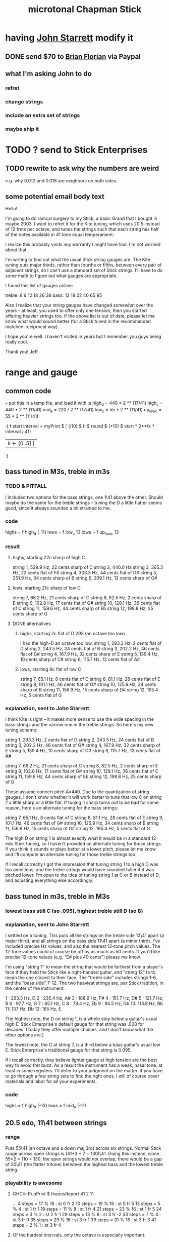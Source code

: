 #+title: microtonal Chapman Stick
* having [[file:../pers/20210419103120-john_starrett.org][John Starrett]] modify it
** DONE send $70 to [[file:../pers/20210419103510-brian_florian.org][Brian Florian]] via Paypal
** what I'm asking John to do
*** refret
*** change strings
*** include an extra set of strings
*** maybe ship it
* TODO ? send to Stick Enterprises
** TODO rewrite to ask why the numbers are weird
   e.g. why 0.012 and 0.018 are neighbors on both sides.
** some potential email body text
Hello!

I'm going to do radical surgery to my Stick, a basic Grand that I bought in maybe 2003. I want to refret it for the Kite tuning, which uses 20.5 instead of 12 frets per octave, and tunes the strings such that each string has half of the notes available in 41 tone equal temperament.

I realize this probably voids any warranty I might have had. I'm not worried about that.

I'm writing to find out what the usual Stick string gauges are. The Kite tuning puts major thirds, rather than fourths or fifths, between every pair of adjacent strings, so I can't use a standard set of Stick strings. I'll have to do some math to figure out what gauges are appropriate.

I found this list of gauges online:

treble: 8  9  12 18 26 38
bass:   12 18 22 40 65 95


Also I realize that your string gauges have changed somewhat over the years -- at least, you used to offer only one tension, then you started offering heavier strings too. If the above list is out of date, please let me know what would sound better (for a Stick tuned in the recommended matched-reciprocal way).

I hope you're well. I haven't visited in years but I remember you guys being really cool.

Thank you!
Jeff
* range and gauge
** common code
-- put this in a temp file, and load it with :s
high_d = 440 * 2 ** (17/41)
high_c = 440 * 2 ** (11/41)
mid_e = 220 / 2 ** (17/41)
low_c = 55 * 2 ** (11/41)
up_low_c = 55 * 2 ** (11/41)

:{
f start interval =
  myPrint $
  [  (/10) $ fi $ round $ (*10) $
        start * 2**(k * interval / 41)
  | k <- [0..5] ]
:}
** bass tuned in M3s, treble in m3s
*** TODO & PITFALL
    I included two options for the bass strings, one 1\41 above the other. Should maybe do the same for the treble strings -- tuning the D a little flatter seems good, since it always sounded a bit strained to me.
*** code
    highs = f high_d (-11)
    lows = f low_c 13
    lows = f up_low_c 13
*** result
**** highs, starting 22c sharp of high C
     string 1, 529.9 Hz, 22 cents sharp of C
     string 2, 440.0 Hz
     string 3, 365.3 Hz, 22 cents flat of F#
     string 4, 303.3 Hz, 44 cents flat of D#
     string 5, 251.9 Hz, 34 cents sharp of B
     string 6, 209.1 Hz, 12 cents sharp of G#
**** lows, starting 21c sharp of low C
     string  7, 66.2  Hz, 21 cents sharp of C
     string  8, 82.5  Hz, 2  cents sharp of E
     string  9, 102.8 Hz, 17 cents flat  of G#
     string 10, 128.1 Hz, 36 cents flat  of C
     string 11, 159.6 Hz, 44 cents sharp of Eb
     string 12, 198.8 Hz, 25 cents sharp of G
**** DONE alternatives
***** highs, starting 2c flat of D 293 (an octave too low)
      I had the high-D an octave too low.
      string  1, 293.3 Hz,  2 cents flat  of D
      string  2, 243.5 Hz, 24 cents flat  of B
      string  3, 202.2 Hz, 46 cents flat  of G#
      string  4, 167.9 Hz, 32 cents sharp of E
      string  5, 139.4 Hz, 10 cents sharp of C#
      string  6, 115.7 Hz, 13 cents flat  of A#
***** lows, starting 8c flat of low C
      string  7, 65.1  Hz,  8 cents flat	of C
      string  8, 81.1  Hz, 28 cents flat	of E
      string  9, 101.1 Hz, 46 cents flat	of G#
      string 10, 125.9 Hz, 34 cents sharp of B
      string 11, 156.9 Hz, 15 cents sharp of D#
      string 12, 195.4 Hz,  5 cents flat	of G
*** explanation, sent to John Starrett
I think Kite is right -- it makes more sense to use the wide spacing in the bass strings and the narrow one in the treble strings. So here's my new tuning scheme:

    string  1, 293.3 Hz,  2 cents flat	of D
    string  2, 243.5 Hz, 24 cents flat	of B
    string  3, 202.2 Hz, 46 cents flat	of G#
    string  4, 167.9 Hz, 32 cents sharp of E
    string  5, 139.4 Hz, 10 cents sharp of C#
    string  6, 115.7 Hz, 13 cents flat	of A#

    string  7, 66.2  Hz, 21 cents sharp of C
    string  8, 82.5  Hz, 2  cents sharp of E
    string  9, 102.8 Hz, 17 cents flat  of G#
    string 10, 128.1 Hz, 36 cents flat  of C
    string 11, 159.6 Hz, 44 cents sharp of Eb
    string 12, 198.8 Hz, 25 cents sharp of G

These assume concert pitch A=440. Due to the quantization of string gauges, I don't know whether it will work better to tune that low C on string 7 a little sharp or a little flat. If tuning it sharp turns out to be bad for some reason, here's an alternate tuning for the bass strings:

    string  7, 65.1  Hz,  8 cents flat	of C
    string  8, 81.1  Hz, 28 cents flat	of E
    string  9, 101.1 Hz, 46 cents flat	of G#
    string 10, 125.9 Hz, 34 cents sharp of B
    string 11, 156.9 Hz, 15 cents sharp of D#
    string 12, 195.4 Hz,  5 cents flat	of G

The high D on string 1 is almost exactly what it would be in a standard 12-edo Stick tuning, so I haven't provided an alternate tuning for those strings. If you think it sounds or plays better at a lower pitch, please let me know and I'll compute an alternate tuning for those treble strings too.

If I recall correctly I got the impression that tuning string 1 to a high D was too ambitious, and the treble strings would have sounded fuller if it was pitched lower. I'm open to the idea of tuning string 1 at C or B instead of D, and adjusting everything else accordingly.
** bass tuned in m3s, treble in M3s
*** lowest bass still C (so .095), highest treble still D (so 8)
*** explanation, sent to John Starrett
    I settled on a tuning. This puts all the strings on the treble side 13\41 apart (a major third), and all strings on the bass side 11\41 apart (a minor third). I've included precise Hz values, and also the nearest 12-tone pitch values. The 12-tone values could of course be off by as much as 50 cents. If you'd like precise 12-tone values (e.g. "E# plus 40 cents") please me know.

     I'm using "string 1" to mean the string that would be farthest from a player's face if they held the Stick like a right-handed guitar, and "string 12" to to mean the one closest to their face. The "treble side" includes strings 1-6, and the "bass side" 7-12. The two heaviest strings are, per Stick tradition, in the center of the instrument.

     1 : 293.3 Hz, D
     2 : 235.4 Hz, A#
     3 : 188.9 Hz, F#
     4 : 151.7 Hz, D#
     5 : 121.7 Hz, B
     6 : 97.7  Hz, G
     7 : 65.1  Hz, C
     8 : 78.4  Hz, Eb
     9 : 94.5  Hz, Gb
     10: 113.8 Hz, Bb
     11: 137   Hz, Db
     12: 165   Hz, E

     The highest note, the D on string 1, is a whole step below a guitar's usual high E. Stick Enterprise's default gauge for that string was .008 for decades. (Today they offer multiple choices, and I don't know what the other options are.)

     The lowest note, the C at string 7, is a third below a bass guitar's usual low E. Stick Enterprise's traditional gauge for that string is 0.095.

     If I recall correctly, they believe lighter gauge at high tension are the best way to avoid fret buzz. As a result the instrument has a weak, nasal tone, at least in some registers. I'll defer to your judgment on the matter. If you have to go through a few string sets to find the right ones, I will of course cover materials and labor for all your experiments.
*** code
    highs = f high_d (-13)
    lows = f mid_e (-11)
** 20.5 edo, 11\41 between strings
*** range
   Puts 55\41 (an octave and a down maj 3rd) across six strings.
   Normal Stick range across open strings is (41*3 + 7 = 130)\41. Doing this instead, since 55*2 = 110 < 130, the open strings would not overlap; there would be a gap of 20\41 (the flatter tritone) betwteen the highest bass and the lowest treble string.
*** playability is *awesome*
**** GHCI> Pr.pPrint $ thanosReport 41 2 11
     ...
     4  steps = 17 % 16	: st 0 fr 2
     10 steps = 19 % 16	: st 0 fr 5
     13 steps = 5 % 4	: st 1 fr 1
     19 steps = 11 % 8	: st 1 fr 4
     21 steps = 23 % 16	: st 1 fr 5
     24 steps = 3 % 2	: st 2 fr 1
     29 steps = 13 % 8	: st 3 fr -2
     33 steps = 7 % 4	: st 3 fr 0
     35 steps = 29 % 16	: st 3 fr 1
     39 steps = 31 % 16	: st 3 fr 3
     41 steps = 2 % 1	: st 3 fr 4
**** Of the hardest intervals, only the octave is especially important.
     The octave is (3,4).
     The neutral 3rd is (0,5) or (2,-5).
     19%16 and 23%16 also lie on fret 5.
**** In the 31-limit without 13 or 23, the range is 4 frets.
     That's for *every* interval, not just the prime ones --
     e.g. including 6/5, 11/5, etc.
     (No range in any limit is less than 4 frets,
     as that's the width of the octave.)
** standard Stick range
   Normally a Chapman Stick has a range of 3 octaves and a whole tone across the open strings, with lots of overlap.
** standard Stick string gauges
  This is cobbled together -- I found the numbers on a Google image search, and Brian told me which strings are wound.
  It seems kind of absurd -- if the treble strings are 5\12 apart and the bass 7\12, why are 12 and 18 neighbors in both systems?
  treble:  8   9  12  18  26u 38u
  bass:   12  18  22u 40u 65u 95u
